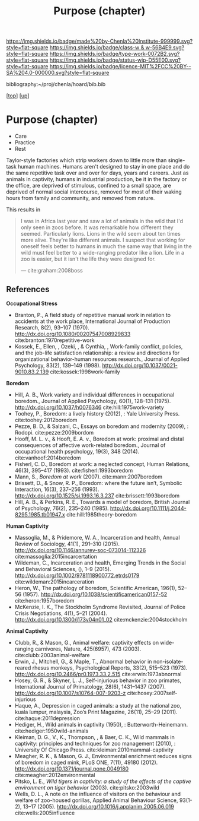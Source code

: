 #   -*- mode: org; fill-column: 60 -*-

#+TITLE: Purpose (chapter) 
#+STARTUP: showall
#+TOC: headlines 4
#+PROPERTY: filename
#+LINK: pdf   pdfview:~/proj/chenla/hoard/lib/

[[https://img.shields.io/badge/made%20by-Chenla%20Institute-999999.svg?style=flat-square]] 
[[https://img.shields.io/badge/class-w & w-56B4E9.svg?style=flat-square]]
[[https://img.shields.io/badge/type-work-0072B2.svg?style=flat-square]]
[[https://img.shields.io/badge/status-wip-D55E00.svg?style=flat-square]]
[[https://img.shields.io/badge/licence-MIT%2FCC%20BY--SA%204.0-000000.svg?style=flat-square]]

bibliography:~/proj/chenla/hoard/bib.bib

[[[../../index.org][top]]] [[[../index.org][up]]]

* Purpose (chapter)
  :PROPERTIES:
  :CUSTOM_ID: 
  :Name:      /home/deerpig/proj/chenla/warp/01/06/ww-purpose.org
  :Created:   2018-06-07T08:43@Prek Leap (11.642600N-104.919210W)
  :ID:        f3abe01d-a345-4de8-9967-62f6d8a003f8
  :VER:       581607892.703214635
  :GEO:       48P-491193-1287029-15
  :BXID:      proj:OLX7-3537
  :Class:     primer
  :Type:      work
  :Status:    wip
  :Licence:   MIT/CC BY-SA 4.0
  :END:

   - Care
   - Practice
   - Rest

Taylor-style factories which strip workers down to little more than
single-task human machines.  Humans aren't designed to stay in one
place and do the same repetitive task over and over for days, years
and careers.  Just as animals in captivity, humans in industrial
production, be it in the factory or the office, are deprived of
stimulous, confined to a small space, are deprived of normal social
intercourse, removed for most of their waking hours from family and
community, and removed from nature.

This results in 

#+begin_quote
I was in Africa last year and saw a lot of animals in the wild that
I'd only seen in zoos before. It was remarkable how different they
seemed. Particularly lions. Lions in the wild seem about ten times
more alive. They're like different animals. I suspect that working for
oneself feels better to humans in much the same way that living in the
wild must feel better to a wide-ranging predator like a lion. Life in
a zoo is easier, but it isn't the life they were designed for.

— cite:graham:2008boss
#+end_quote



** References 
  *Occupational Stress*

  - Branton, P., A field study of repetitive manual work in
    relation to accidents at the work place, International
    Journal of Production Research, 8(2), 93–107 (1970).
    http://dx.doi.org/10.1080/00207547008929833
    cite:branton:1970repetitive-work
  - Kossek, E., Ellen, , Ozeki, , & Cynthia, , Work-family
    conflict, policies, and the job-life satisfaction
    relationship: a review and directions for organizational
    behavior-human resources research., Journal of Applied
    Psychology, 83(2), 139–149 (1998).
    http://dx.doi.org/10.1037/0021-9010.83.2.139
    cite:kossek:1998work-family

  *Boredom*

  - Hill, A. B., Work variety and individual differences in
    occupational boredom., Journal of Applied Psychology,
    60(1), 128–131 (1975).
    http://dx.doi.org/10.1037/h0076346
    cite:hill:1975work-variety
  - Toohey, P., Boredom: a lively history (2012), : Yale
    University Press.
    cite:toohey:2012boredom
  - Pezze, B. D., & Salzani, C., Essays on boredom and
    modernity (2009), : Rodopi.
    cite:pezze:2009bordom
  - Hooff, M. L. v., & Hooft, E. A. v., Boredom at work:
    proximal and distal consequences of affective
    work-related boredom., Journal of occupational health
    psychology, 19(3), 348 (2014). 
    cite:vanhoof:2014boredom
  - Fisherl, C. D., Boredom at work: a neglected concept,
    Human Relations, 46(3), 395–417 (1993).
    cite:fisherl:1993boredom
  - Mann, S., /Boredom at work/ (2007).
    cite:mann:2007boredom
  - Brissett, D., & Snow, R. P., Boredom: where the future
    isn’t, Symbolic Interaction, 16(3), 237–256 (1993).
    http://dx.doi.org/10.1525/si.1993.16.3.237
    cite:brissett:1993boredom
  - Hill, A. B., & Perkins, R. E., Towards a model of
    boredom, British Journal of Psychology, 76(2), 235–240
    (1985).
    http://dx.doi.org/10.1111/j.2044-8295.1985.tb01947.x
    cite:hill:1985theory-boredom

  *Human Captivity*

  - Massoglia, M., & Pridemore, W. A., Incarceration and health,
    Annual Review of Sociology, 41(1), 291–310 (2015).
    http://dx.doi.org/10.1146/annurev-soc-073014-112326
    cite:massoglia:2015incarcertation
  - Wildeman, C., Incarceration and health, Emerging Trends
    in the Social and Behavioral Sciences, (), 1–9 (2015).
    http://dx.doi.org/10.1002/9781118900772.etrds0179
    cite:wildeman:2015incarceration
  - Heron, W., The pathology of boredom, Scientific
    American, 196(1), 52–56 (1957).
    http://dx.doi.org/10.1038/scientificamerican0157-52
    cite:heron:1957boredom
  - McKenzie, I. K., The Stockholm Syndrome Revisited,
    Journal of Police Crisis Negotiations, 4(1), 5–21
    (2004).  http://dx.doi.org/10.1300/j173v04n01_02
    cite:mckenzie:2004stockholm

  *Animal Captivity*

  - Clubb, R., & Mason, G., Animal welfare: captivity
    effects on wide-ranging carnivores, Nature, 425(6957),
    473 (2003).  cite:clubb:2003animal-welfare
  - Erwin, J., Mitchell, G., & Maple, T., Abnormal behavior
    in non-isolate-reared rhesus monkeys, Psychological
    Reports, 33(2), 515–523 (1973).
    http://dx.doi.org/10.2466/pr0.1973.33.2.515
    cite:erwin:1973abnormal
  - Hosey, G. R., & Skyner, L. J., Self-injurious behavior
    in zoo primates, International Journal of Primatology,
    28(6), 1431–1437 (2007).
    http://dx.doi.org/10.1007/s10764-007-9203-z
    cite:hosey:2007self-injurious
  - Haque, A., Depression in caged animals: a study at the
    national zoo, kuala lumpur, malaysia, Zoo’s Print
    Magazine, 26(11), 25–29 (2011).
    cite:haque:2011depression
  - Hediger, H., Wild animals in captivity (1950), :
    Butterworth-Heinemann.
    cite:hediger:1950wild-animals
  - Kleiman, D. G., V., K., Thompson, , & Baer, C. K., Wild
    mammals in captivity: principles and techniques for zoo
    management (2010), : University Of Chicago Press.
    cite:kleiman:2010mammal-captivity
  - Meagher, R. K., & Mason, G. J., Environmental enrichment
    reduces signs of boredom in caged mink, PLoS ONE, 7(11),
    49180 (2012).
    http://dx.doi.org/10.1371/journal.pone.0049180
    cite:meagher:2012environmental
  - Pitsko, L. E., /Wild tigers in captivity: a study of the
    effects of the captive environment on tiger behavior/
    (2003).  cite:pitsko:2003wild
  - Wells, D. L., A note on the influence of visitors on the
    behaviour and welfare of zoo-housed gorillas, Applied
    Animal Behaviour Science, 93(1-2), 13–17 (2005).
    http://dx.doi.org/10.1016/j.applanim.2005.06.019
    cite:wells:2005influence
